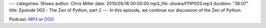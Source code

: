 ---
categories: Shows
author: Chris Miller
date: 2010/05/16 00:00:00
mp3_file: shows/FPIP003.mp3
duration: "36:07"
title: Epsiode 003 - The Zen of Python, part 2
---
In this episode, we continue our discussion of the Zen of Python.

Podcast: `MP3 </shows/FPIP003.mp3>`_ or `OGG </shows/FPIP003.ogg>`_
